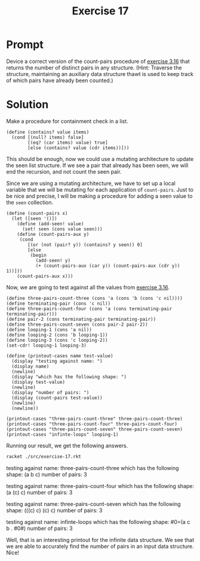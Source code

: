 #+title: Exercise 17
* Prompt
Device a correct version of the count-pairs procedure of [[file:exercise-16.org][exercise 3.16]] that returns the number of distinct pairs in any structure. (Hint: Traverse the structure, maintaining an auxiliary data structure thawt is used to keep track of which pairs have already been counted.)
* Solution
:PROPERTIES:
:header-args:racket: :tangle ./src/exercise-17.rkt :mkdirp yes :comments both
:END:

#+begin_src racket :exports none
#lang sicp
#+end_src

Make a procedure for containment check in a list.

#+begin_src racket :exports code
(define (contains? value items)
  (cond [(null? items) false]
        [(eq? (car items) value) true]
        [else (contains? value (cdr items))]))
#+end_src

This should be enough, now we could use a mutating architecture to update the seen list structure. If we see a pair that already has been seen, we will end the recursion, and not count the seen pair.

Since we are using a mutating architecture, we have to set up a local variable that we will be mutating for each application of ~count-pairs~. Just to be nice and precise, I will be making a procedure for adding a seen value to the ~seen~ collection.

#+begin_src racket :exports code
(define (count-pairs x)
  (let ([seen '()])
    (define (add-seen! value)
      (set! seen (cons value seen)))
    (define (count-pairs-aux y)
     (cond
        [(or (not (pair? y)) (contains? y seen)) 0]
        [else
         (begin
           (add-seen! y)
           (+ (count-pairs-aux (car y)) (count-pairs-aux (cdr y)) 1))]))
    (count-pairs-aux x)))
#+end_src

Now, we are going to test against all the values from [[file:exercise-16.org][exercise 3.16]].

#+begin_src racket :exports code
(define three-pairs-count-three (cons 'a (cons 'b (cons 'c nil))))
(define terminating-pair (cons 'c nil))
(define three-pairs-count-four (cons 'a (cons terminating-pair terminating-pair)))
(define pair-2 (cons terminating-pair terminating-pair))
(define three-pairs-count-seven (cons pair-2 pair-2))
(define looping-1 (cons 'a nil))
(define looping-2 (cons 'b looping-1))
(define looping-3 (cons 'c looping-2))
(set-cdr! looping-1 looping-3)

(define (printout-cases name test-value)
  (display "testing against name: ")
  (display name)
  (newline)
  (display "which has the following shape: ")
  (display test-value)
  (newline)
  (display "number of pairs: ")
  (display (count-pairs test-value))
  (newline)
  (newline))

(printout-cases "three-pairs-count-three" three-pairs-count-three)
(printout-cases "three-pairs-count-four" three-pairs-count-four)
(printout-cases "three-pairs-count-seven" three-pairs-count-seven)
(printout-cases "infinte-loops" looping-1)
#+end_src

Running our result, we get the following answers.

#+begin_src bash :exports both :results drawer replace
racket ./src/exercise-17.rkt
#+end_src

#+RESULTS:
:results:
testing against name: three-pairs-count-three
which has the following shape: (a b c)
number of pairs: 3

testing against name: three-pairs-count-four
which has the following shape: (a (c) c)
number of pairs: 3

testing against name: three-pairs-count-seven
which has the following shape: (((c) c) (c) c)
number of pairs: 3

testing against name: infinte-loops
which has the following shape: #0=(a c b . #0#)
number of pairs: 3

:end:

Well, that is an interesting printout for the infinite data structure. We see that we are able to accurately find the number of pairs in an input data structure. Nice!
